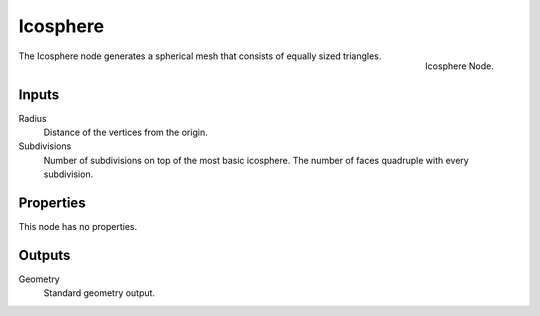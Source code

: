 .. index:: Geometry Nodes; Ico Sphere
.. _bpy.types.GeometryNodeMeshIcoSphere:

*********
Icosphere
*********

.. figure:: /images/modeling_geometry-nodes_mesh-primitives_icosphere_node.png
   :align: right

   Icosphere Node.

The Icosphere node generates a spherical mesh that consists of equally sized triangles.


Inputs
======

Radius
   Distance of the vertices from the origin.

Subdivisions
   Number of subdivisions on top of the most basic icosphere.
   The number of faces quadruple with every subdivision.


Properties
==========

This node has no properties.


Outputs
=======

Geometry
   Standard geometry output.
